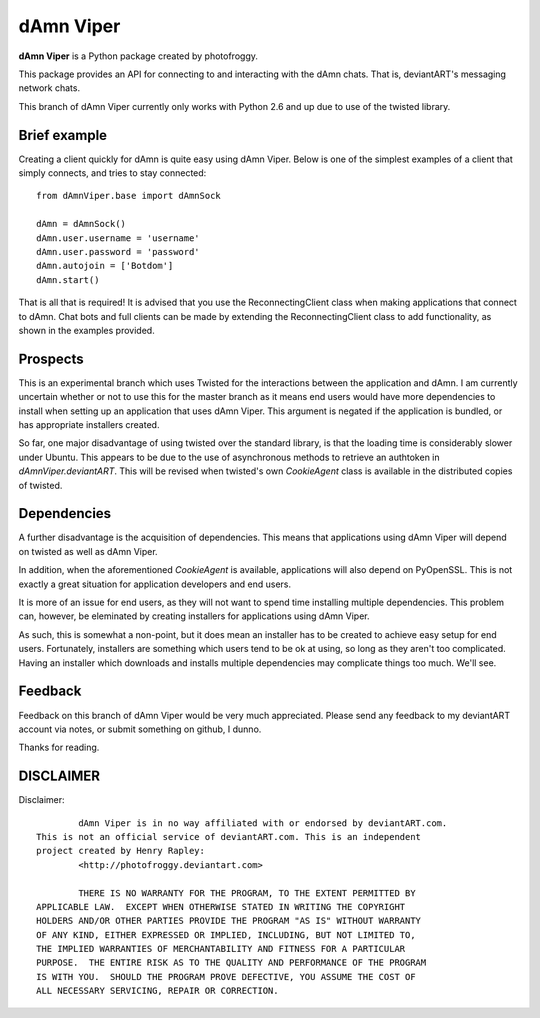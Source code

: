 ==========
dAmn Viper
==========

**dAmn Viper** is a Python package created by photofroggy.

This package provides an API for connecting to and interacting with
the dAmn chats. That is, deviantART's messaging network chats.

This branch of dAmn Viper currently only works with Python 2.6 and up
due to use of the twisted library.

-------------
Brief example
-------------

Creating a client quickly for dAmn is quite easy using dAmn Viper. Below
is one of the simplest examples of a client that simply connects, and
tries to stay connected::
    
    from dAmnViper.base import dAmnSock
    
    dAmn = dAmnSock()
    dAmn.user.username = 'username'
    dAmn.user.password = 'password'
    dAmn.autojoin = ['Botdom']
    dAmn.start()

That is all that is required! It is advised that you use the
ReconnectingClient class when making applications that connect to dAmn.
Chat bots and full clients can be made by extending the
ReconnectingClient class to add functionality, as shown in the examples
provided.

---------
Prospects
---------

This is an experimental branch which uses Twisted for the interactions
between the application and dAmn. I am currently uncertain whether or
not to use this for the master branch as it means end users would have
more dependencies to install when setting up an application that uses
dAmn Viper. This argument is negated if the application is bundled, or
has appropriate installers created.

So far, one major disadvantage of using twisted over the standard
library, is that the loading time is considerably slower under Ubuntu.
This appears to be due to the use of asynchronous methods to retrieve
an authtoken in `dAmnViper.deviantART`. This will be revised when
twisted's own `CookieAgent` class is available in the distributed
copies of twisted.

------------
Dependencies
------------

A further disadvantage is the acquisition of dependencies. This means
that applications using dAmn Viper will depend on twisted as well as
dAmn Viper.

In addition, when the aforementioned `CookieAgent` is available,
applications will also depend on PyOpenSSL. This is not exactly a great
situation for application developers and end users.

It is more of an issue for end users, as they will not want to spend
time installing multiple dependencies. This problem can, however, be
eleminated by creating installers for applications using dAmn Viper.

As such, this is somewhat a non-point, but it does mean an installer
has to be created to achieve easy setup for end users. Fortunately,
installers are something which users tend to be ok at using, so long as
they aren't too complicated. Having an installer which downloads and
installs multiple dependencies may complicate things too much. We'll
see.

--------
Feedback
--------

Feedback on this branch of dAmn Viper would be very much appreciated.
Please send any feedback to my deviantART account via notes, or submit
something on github, I dunno.

Thanks for reading.

----------
DISCLAIMER
----------

Disclaimer::

		dAmn Viper is in no way affiliated with or endorsed by deviantART.com.
	This is not an official service of deviantART.com. This is an independent
	project created by Henry Rapley:
		<http://photofroggy.deviantart.com>
	
		THERE IS NO WARRANTY FOR THE PROGRAM, TO THE EXTENT PERMITTED BY
	APPLICABLE LAW.  EXCEPT WHEN OTHERWISE STATED IN WRITING THE COPYRIGHT
	HOLDERS AND/OR OTHER PARTIES PROVIDE THE PROGRAM "AS IS" WITHOUT WARRANTY
	OF ANY KIND, EITHER EXPRESSED OR IMPLIED, INCLUDING, BUT NOT LIMITED TO,
	THE IMPLIED WARRANTIES OF MERCHANTABILITY AND FITNESS FOR A PARTICULAR
	PURPOSE.  THE ENTIRE RISK AS TO THE QUALITY AND PERFORMANCE OF THE PROGRAM
	IS WITH YOU.  SHOULD THE PROGRAM PROVE DEFECTIVE, YOU ASSUME THE COST OF
	ALL NECESSARY SERVICING, REPAIR OR CORRECTION.
